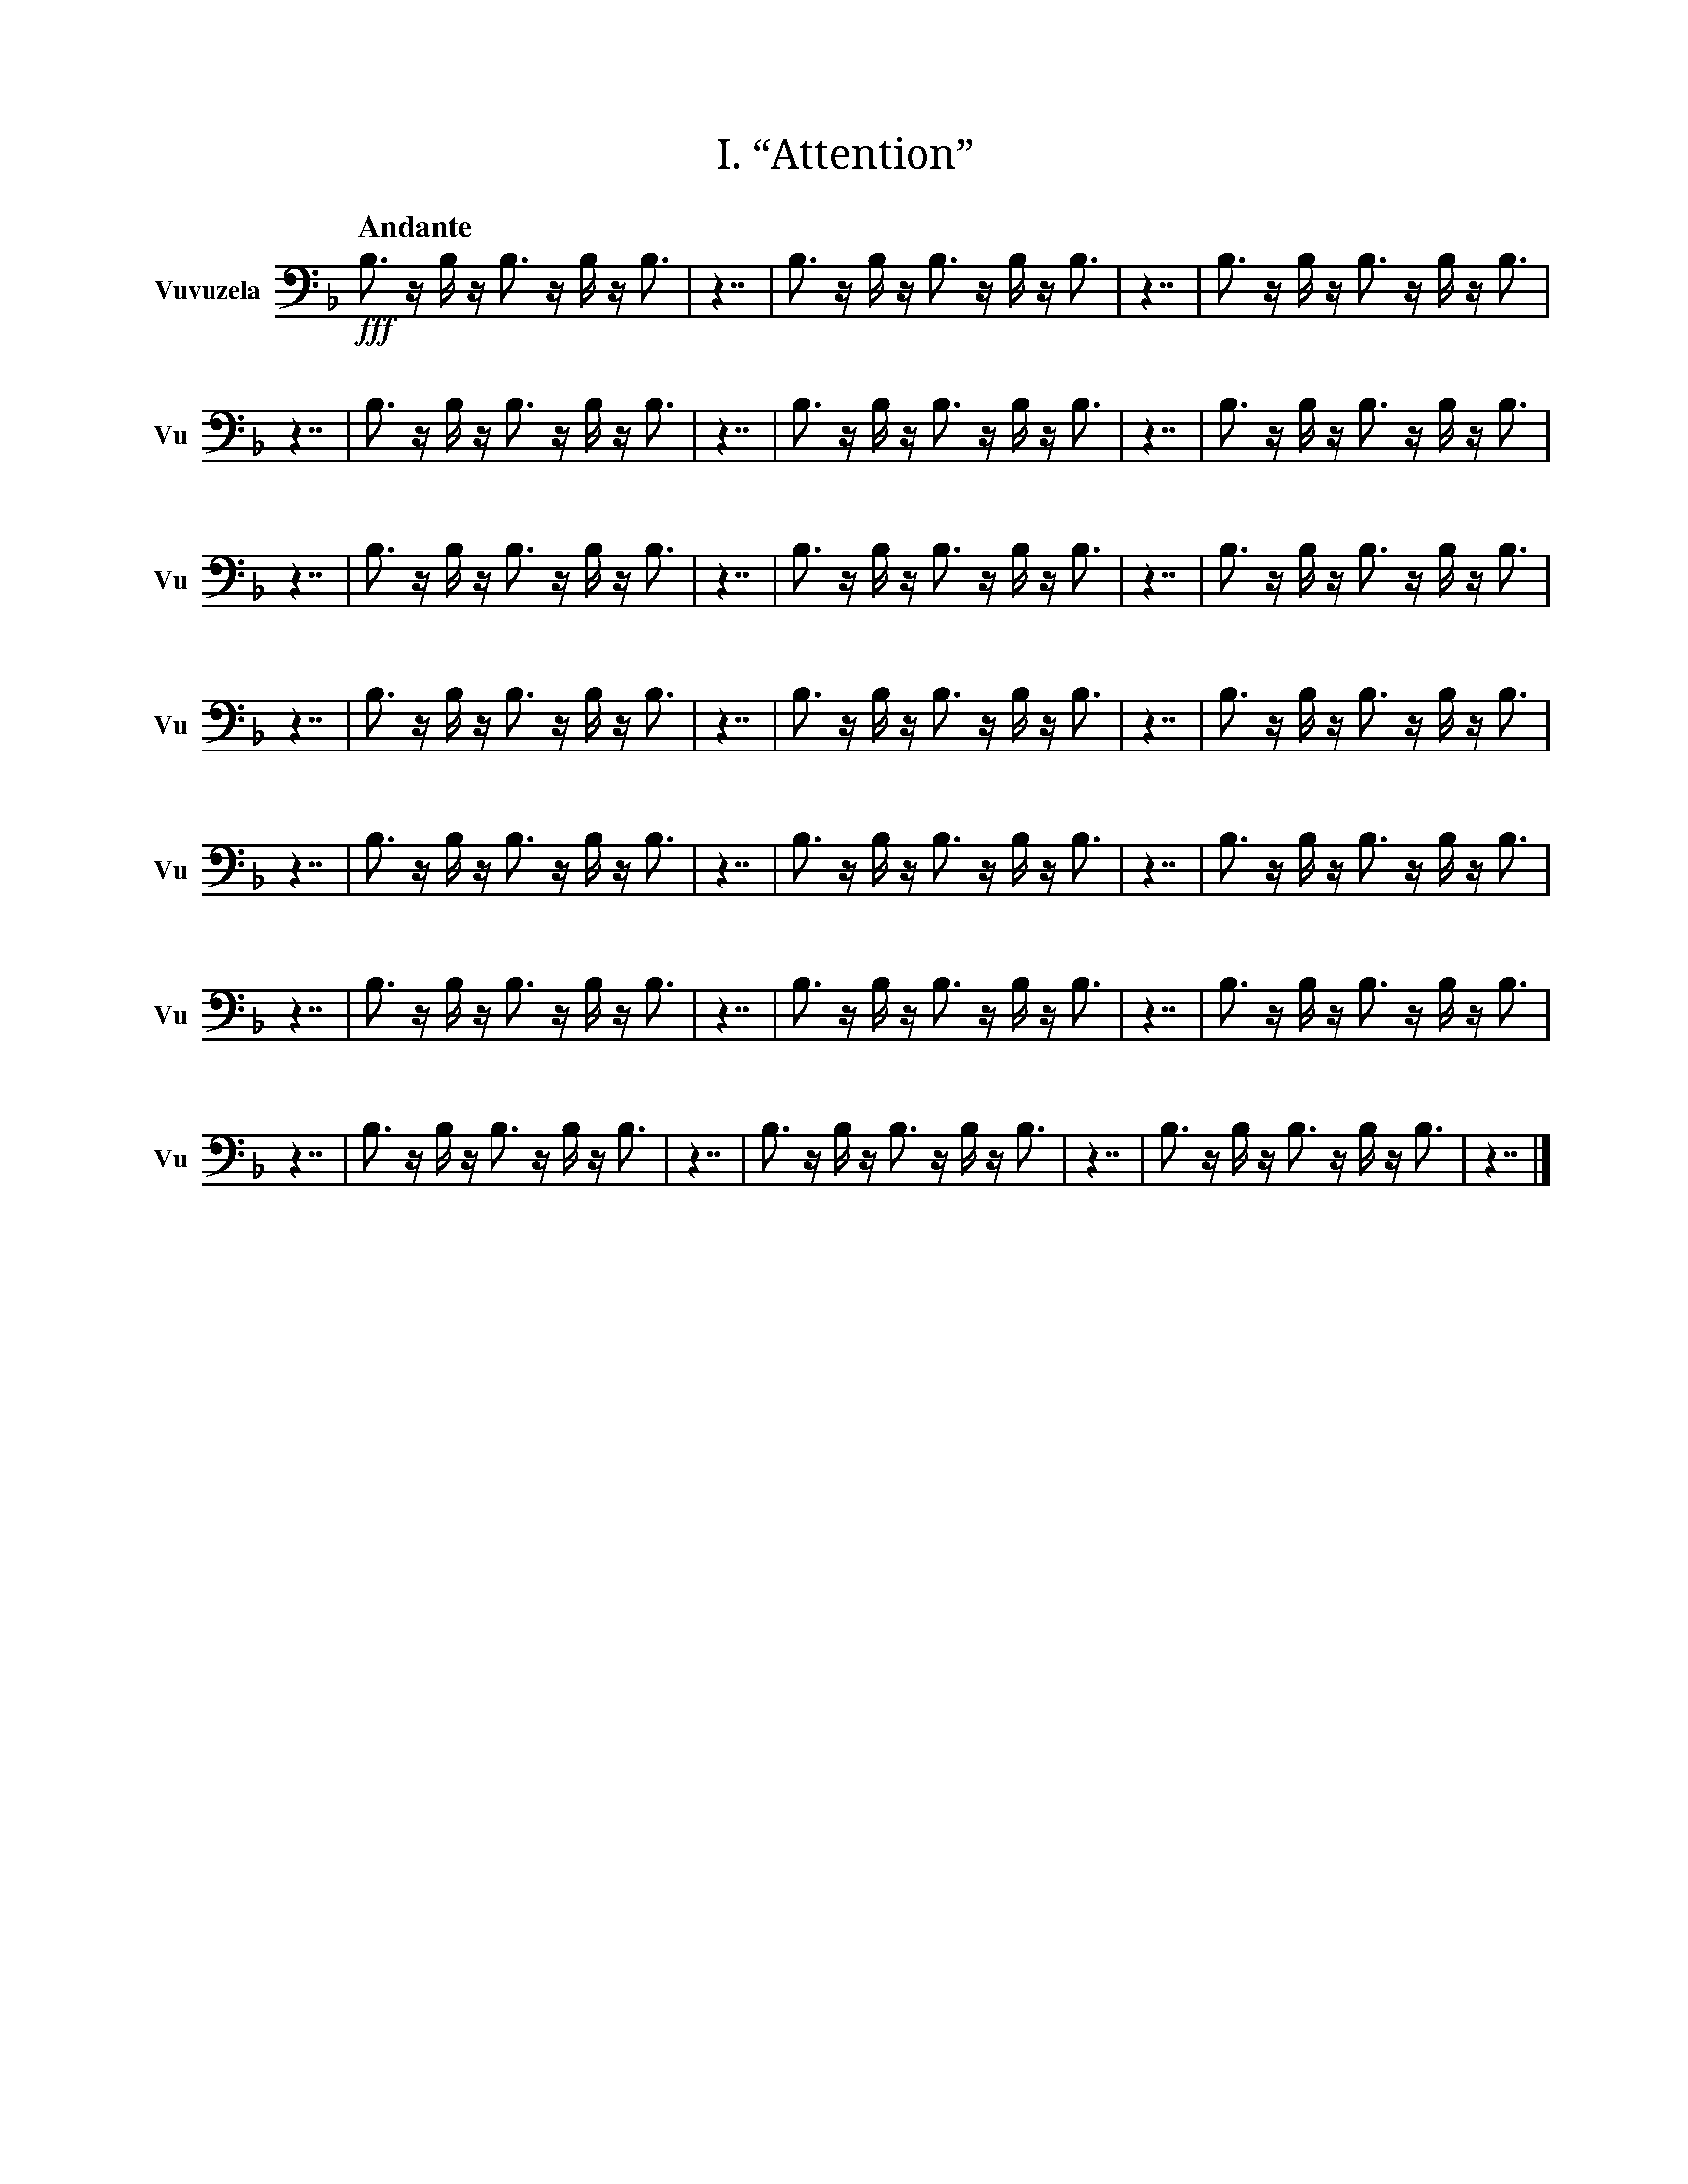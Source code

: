 X:1
T:I. “Attention”
M:none
L:1/16
Q:"Andante"
V:Vu name="Vuvuzela" subname="Vu" clef=bass
%%score Vu
K:F
!fff! B,3 z B, z B,3 z B, z B,3 |\
z7 | B,3 z B, z B,3 z B, z B,3 | z7 | B,3 z B, z B,3 z B, z B,3 | z7 | B,3 z B, z B,3 z B, z B,3 |\
z7 | B,3 z B, z B,3 z B, z B,3 | z7 | B,3 z B, z B,3 z B, z B,3 | z7 | B,3 z B, z B,3 z B, z B,3 |\
z7 | B,3 z B, z B,3 z B, z B,3 | z7 | B,3 z B, z B,3 z B, z B,3 | z7 | B,3 z B, z B,3 z B, z B,3 |\
z7 | B,3 z B, z B,3 z B, z B,3 | z7 | B,3 z B, z B,3 z B, z B,3 | z7 | B,3 z B, z B,3 z B, z B,3 |\
z7 | B,3 z B, z B,3 z B, z B,3 | z7 | B,3 z B, z B,3 z B, z B,3 | z7 | B,3 z B, z B,3 z B, z B,3 |\
z7 | B,3 z B, z B,3 z B, z B,3 | z7 | B,3 z B, z B,3 z B, z B,3 | z7 | B,3 z B, z B,3 z B, z B,3 |\
z7 | B,3 z B, z B,3 z B, z B,3 |\
z7 | B,3 z B, z B,3 z B, z B,3 |\
z7 |]

X:2
T:II. “Hello world. This is music”
M:none
L:1/16
Q:"Allegro"
V:Vu name="Vuvuzela" subname="Vu" clef=bass
%%score Vu
K:F
!fff! B,3 z B, z B,3 z B, z B,3 |\
z7 | B, z B, z B, z B, | z3 | B, | z3 | B, z B,3 z B, z B, | z3 | B, z B,3 z B, z B, | z3 | B,3 z B,3 z B,3 | z7 | B, z B,3 z B,3 | z3 | B,3 z B,3 z B,3 | z3 | B, z B,3 z B, | z3 | B, z B,3 z B, z B, | z3 | B,3 z B, z B, | z7 | B, z B, z B, | z3 | B,3 | z3 | B,3 z B,3 z B,3 | z3 | B, z B,3 z B,3 z B, |\
z7 | B,3 | z3 | B, z B, z B, z B, | z3 | B, z B, | z3 | B, z B, z B, | z7 | B, z B, | z3 | B, z B, z B, | z7 | B,3 z B,3 | z3 | B, z B, z B,3 | z3 | B, z B, z B, | z3 | B, z B, | z3 | B,3 z B, z B,3 z B, | z7 | B,3 z B, z B,3 |\
z7 | B, z B,3 | z3 | B, z B,3 z B, | z3 | B, | z7 | B,3 z B, z B,3 z B,3 | z3 | B,3 z B,3 z B,3 | z3 | B, z B, z B,3 | z7 | B, z B, z B, | z3 | B, z B, z B,3 | z3 | B, z B,3 z B, | z3 | B, | z7 | B,3 | z3 | B, z B, z B, z B, | z3 | B, z B, | z3 | B, z B, z B, | z7 | B, z B, | z3 | B, z B, z B, | z7 | B,3 z B,3 | z3 | B, z B, z B,3 | z3 | B, z B, z B, | z3 | B, z B, | z3 | B,3 z B, z B,3 z B, | z7 | B,3 z B,3 z B, z B,3 | z3 | B, z B, z B,3 | z3 | B, | z3 | B, z B,3 z B, | z3 | B,3 z B, z B,3 z B,3 |\
z7 | B, z B, | z3 | B,3 | z7 | B, z B, z B, | z3 | B,3 z B,3 z B,3 | z3 | B, z B, z B,3 | z3 | B,3 z B, | z3 | B,3 z B, z B, | z3 | B, z B, z B, | z7 | B, z B,3 z B, z B, | z3 | B, z B, | z3 | B,3 z B, z B,3 | z3 | B, | z7 | B,3 z B,3 | z3 | B,3 z B,3 z B,3 | z3 | B, z B,3 z B, | z3 | B, z B, z B, | z3 | B, | z7 | B,3 z B, z B,3 z B, | z3 | B,3 z B,3 z B,3 | z3 | B,3 z B, z B, | z3 | B, | z7 | B,3 z B, z B,3 |\
z7 | B,3 z B, z B,3 z B,3 | z3 | B, | z3 | B, z B, z B, | z7 | B,3 z B, z B,3 |\
z7 | B,3 z B, z B,3 z B,3 | z3 | B, | z3 | B, z B, z B, | z7 | B,3 z B,3 z B, z B,3 | z3 | B, z B, z B,3 | z3 | B, | z3 | B, z B,3 z B, | z3 | B,3 z B, z B,3 z B,3 |\
z7 | B,3 z B, z B,3 z B,3 | z3 | B, | z3 | B, z B, z B, | z7 | B, z B,3 z B,3 | z3 | B, z B, z B, z B, | z3 | B, z B,3 | z3 | B,3 | z7 | B,3 z B,3 z B, z B,3 | z3 | B, z B, z B,3 | z3 | B, | z3 | B, z B,3 z B, | z3 | B,3 z B, z B,3 z B,3 | z7 | B,3 z B, z B,3 |\
z7 | B,3 z B, z B,3 z B,3 | z3 | B, | z3 | B, z B, z B, | z7 | B, z B, | z3 | B,3 | z7 | B, z B, | z3 | B, z B, z B, | z7 | B,3 z B,3 | z3 | B, z B, z B,3 | z3 | B, z B, z B, | z3 | B, z B, | z3 | B,3 z B, z B,3 z B, | z7 | B, z B,3 | z3 | B,3 z B, | z3 | B,3 z B, z B, | z7 | B,3 z B, z B,3 z B,3 | z3 | B, | z3 | B, z B, z B, | z7 | B, z B, | z3 | B,3 | z7 | B, z B, | z3 | B, z B, z B, | z7 | B,3 z B,3 | z3 | B,3 z B,3 z B,3 | z3 | B, z B,3 z B, | z3 | B, z B, z B, | z3 | B, | z7 | B,3 z B, z B,3 z B, | z3 | B,3 z B,3 z B,3 | z3 | B,3 z B, z B, | z3 | B, | z7 | B,3 z B, z B,3 |\
z7 | B, z B,3 z B,3 | z3 | B, | z3 | B, z B, | z3 | B, z B,3 z B, | z3 | B,3 z B, z B, | z3 | B,3 z B,3 z B,3 | z7 | B, z B,3 z B, z B,3 z B, |\
z7 |]

X:3
T:III. “Why? Why not?”
M:none
L:1/16
Q:"Vivace"
V:Vu name="Vuvuzela" subname="Vu" clef=bass
%%score Vu
K:F
!fff! B,3 z B, z B,3 z B, z B,3 |\
z7 | B, z B,3 z B,3 | z3 | B, z B, z B, z B, | z3 | B,3 z B, z B,3 z B,3 | z7 | B,3 z B, z B,3 |\
z7 | B,3 z B, z B,3 z B, z B,3 |\
z7 | B, z B,3 z B,3 | z3 | B, z B, z B, z B, | z3 | B,3 z B, z B,3 z B,3 | z7 | B,3 z B, | z3 | B,3 z B,3 z B,3 | z3 | B,3 | z7 | B,3 z B, z B,3 |\
z7 | B,3 z B, z B,3 z B, z B,3 |\
z7 | B, z B,3 z B,3 | z3 | B, z B, z B, z B, | z3 | B,3 z B, z B,3 z B,3 | z7 | B,3 z B, | z3 | B,3 z B,3 z B,3 | z3 | B,3 | z7 | B,3 z B, z B,3 |\
z7 | B, z B,3 z B,3 | z3 | B, z B, z B, z B, | z3 | B,3 z B, z B,3 z B,3 | z7 | B,3 z B, z B,3 |\
z7 | B, z B,3 z B,3 | z3 | B, z B, z B, z B, | z3 | B,3 z B, z B,3 z B,3 | z7 | B,3 z B, | z3 | B,3 z B,3 z B,3 | z3 | B,3 | z7 | B,3 z B, z B,3 |\
z7 | B, z B,3 z B,3 | z3 | B, z B, z B, z B, | z3 | B,3 z B, z B,3 z B,3 | z7 | B,3 z B, z B,3 |\
z7 | B, z B,3 z B,3 | z3 | B, z B, z B, z B, | z3 | B,3 z B, z B,3 z B,3 | z7 | B,3 z B, z B,3 |\
z7 | B, z B,3 z B,3 | z3 | B, z B, z B, z B, | z3 | B,3 z B, z B,3 z B,3 | z7 | B,3 z B, | z3 | B,3 z B,3 z B,3 | z3 | B,3 | z7 | B,3 z B, z B,3 |\
z7 | B, z B,3 z B,3 | z3 | B, z B, z B, z B, | z3 | B,3 z B, z B,3 z B,3 | z7 | B,3 z B, | z3 | B,3 z B,3 z B,3 | z3 | B,3 | z7 | B,3 z B, z B,3 |\
z7 | B, z B,3 z B,3 | z3 | B, z B, z B, z B, | z3 | B,3 z B, z B,3 z B,3 | z7 | B,3 z B, z B,3 |\
z7 | B, z B,3 z B,3 | z3 | B, z B, z B, z B, | z3 | B,3 z B, z B,3 z B,3 | z7 | B,3 z B, z B,3 |\
z7 | B, z B,3 z B,3 | z3 | B, z B, z B, z B, | z3 | B,3 z B, z B,3 z B,3 | z7 | B,3 z B, | z3 | B,3 z B,3 z B,3 | z3 | B,3 | z7 | B,3 z B, z B,3 |\
z7 | B, z B,3 z B,3 | z3 | B, z B, z B, z B, | z3 | B,3 z B, z B,3 z B,3 | z7 | B,3 z B, z B,3 |\
z7 | B, z B,3 z B,3 | z3 | B, z B, z B, z B, | z3 | B,3 z B, z B,3 z B,3 |\
z7 | B, z B,3 z B, z B,3 z B, |\
z7 | B, z B,3 z B, z B,3 z B, |\
z7 | B, z B,3 z B, z B,3 z B, |\
z7 | B, z B,3 z B, z B,3 z B, |\
z7 |]

X:4
T:IV. “Was there any point to all of this?”
M:none
L:1/16
Q:"Moderato"
V:Vu name="Vuvuzela" subname="Vu" clef=bass
%%score Vu
K:F
!fff! B,3 z B, z B,3 z B, z B,3 |\
z7 | B, z B,3 z B,3 | z3 | B, z B,3 | z3 | B, z B, z B, | z7 | B,3 | z3 | B, z B, z B, z B, | z3 | B, | z3 | B, z B,3 z B, | z3 | B, | z7 | B, z B,3 | z3 | B,3 z B, | z3 | B,3 z B, z B,3 z B,3 | z7 | B, z B,3 z B,3 z B, | z3 | B,3 z B,3 z B,3 | z3 | B, z B, | z3 | B,3 z B, | z3 | B,3 | z7 | B,3 | z3 | B,3 z B,3 z B,3 | z7 | B, z B,3 | z3 | B, z B,3 z B, z B, | z3 | B, z B,3 z B, z B, | z7 | B,3 z B,3 z B,3 | z3 | B, z B, z B,3 z B, | z7 | B,3 | z3 | B, z B, z B, z B, | z3 | B, z B, | z3 | B, z B, z B, | z7 | B,3 z B,3 z B, z B,3 | z3 | B, z B, z B,3 | z3 | B, | z3 | B, z B,3 z B, | z3 | B,3 z B, z B,3 z B,3 |\
z7 | B, z B,3 | z3 | B,3 z B, | z3 | B,3 z B, z B,3 z B,3 | z7 | B, z B,3 z B,3 z B, | z3 | B,3 z B,3 z B,3 | z3 | B, z B, | z3 | B,3 z B, | z3 | B,3 | z7 | B, z B,3 | z3 | B,3 | z7 | B, z B,3 | z3 | B, z B,3 z B, z B, | z3 | B, z B,3 z B, z B, | z7 | B,3 z B,3 z B, z B,3 | z3 | B, z B, z B,3 | z3 | B, | z3 | B, z B,3 z B, | z3 | B,3 z B, z B,3 z B,3 |\
z7 | B, z B,3 z B,3 | z3 | B, z B,3 | z3 | B, z B, z B, | z7 | B,3 | z3 | B, z B, z B, z B, | z3 | B, | z3 | B, z B,3 z B, | z3 | B, | z7 | B,3 z B,3 z B, z B,3 | z3 | B, z B, z B,3 | z3 | B, | z3 | B, z B,3 z B, | z3 | B,3 z B, z B,3 z B,3 |\
z7 | B, z B,3 z B, | z3 | B, | z3 | B, z B,3 | z3 | B, z B,3 z B, z B, | z3 | B, z B,3 z B, z B, | z3 | B,3 z B, z B,3 z B,3 | z7 | B,3 z B,3 z B, z B,3 | z3 | B, z B, z B,3 | z3 | B, | z3 | B, z B,3 z B, | z3 | B,3 z B, z B,3 z B,3 |\
z7 | B,3 z B,3 z B,3 | z3 | B, z B, z B, z B, | z7 | B, z B,3 z B,3 | z3 | B, | z3 | B, z B,3 z B, z B, | z3 | B, z B,3 z B, z B, | z7 | B, z B, z B, | z3 | B,3 | z3 | B,3 z B,3 z B,3 | z3 | B, z B,3 z B,3 z B, |\
z7 | B,3 z B, | z3 | B, z B, | z3 | B, z B,3 z B, z B, | z7 | B, z B,3 z B, z B,3 z B, |\
z7 |]
